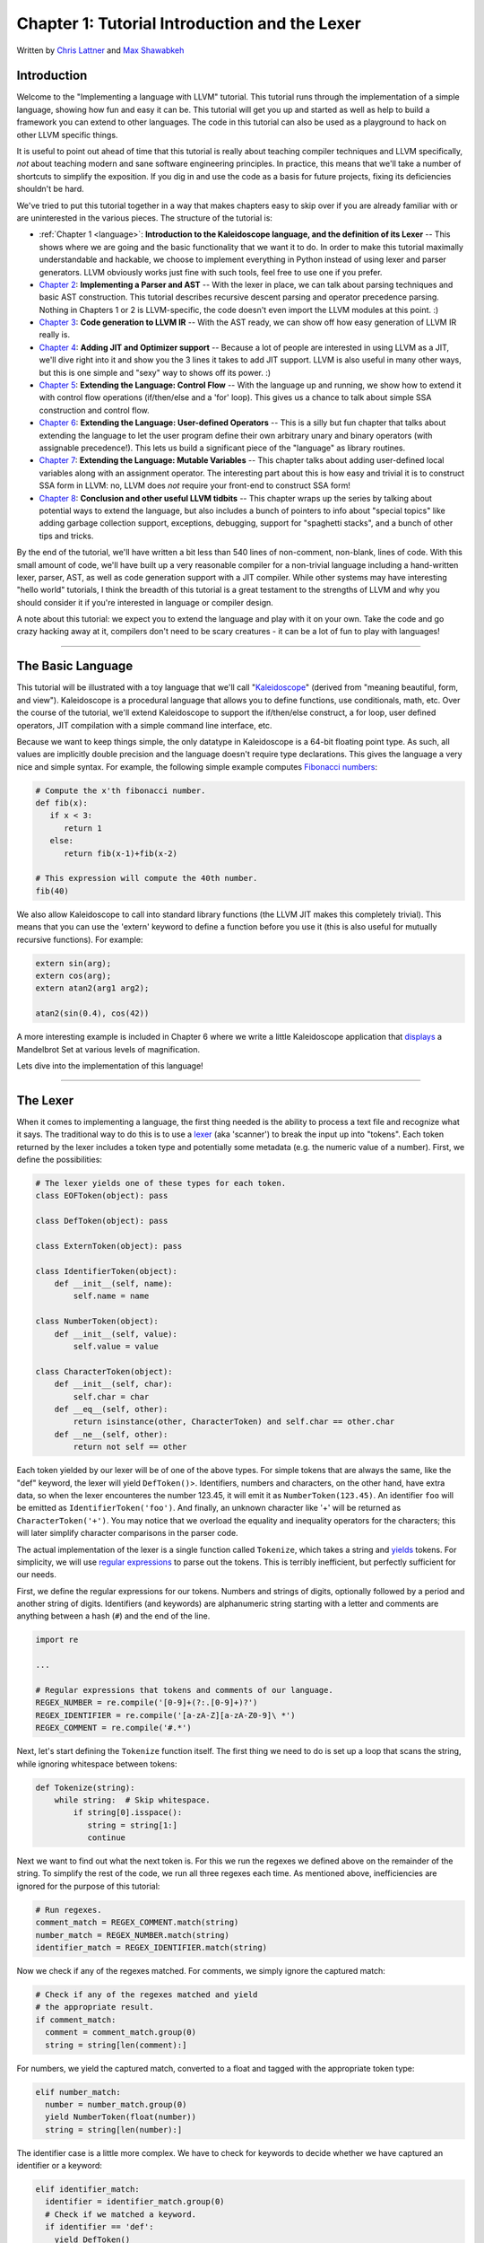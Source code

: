 *************************************************
Chapter 1: Tutorial Introduction and the Lexer
*************************************************

Written by `Chris Lattner <mailto:sabre@nondot.org>`_ and `Max
Shawabkeh <http://max99x.com>`_

Introduction
=========

Welcome to the "Implementing a language with LLVM" tutorial. This
tutorial runs through the implementation of a simple language, showing
how fun and easy it can be. This tutorial will get you up and started as
well as help to build a framework you can extend to other languages. The
code in this tutorial can also be used as a playground to hack on other
LLVM specific things.

It is useful to point out ahead of time that this tutorial is really
about teaching compiler techniques and LLVM specifically, *not* about
teaching modern and sane software engineering principles. In practice,
this means that we'll take a number of shortcuts to simplify the
exposition. If you dig in and use the code as a basis for future
projects, fixing its deficiencies shouldn't be hard.

We've tried to put this tutorial together in a way that makes chapters
easy to skip over if you are already familiar with or are uninterested
in the various pieces. The structure of the tutorial is:

-  :ref:`Chapter 1 <language>`: **Introduction to the Kaleidoscope
   language, and the definition of its Lexer** -- This shows where we
   are going and the basic functionality that we want it to do. In order
   to make this tutorial maximally understandable and hackable, we
   choose to implement everything in Python instead of using lexer and
   parser generators. LLVM obviously works just fine with such tools,
   feel free to use one if you prefer.

-  `Chapter 2 <PythonLangImpl2.html>`_: **Implementing a Parser and
   AST** -- With the lexer in place, we can talk about parsing
   techniques and basic AST construction. This tutorial describes
   recursive descent parsing and operator precedence parsing. Nothing in
   Chapters 1 or 2 is LLVM-specific, the code doesn't even import the
   LLVM modules at this point. :)

-  `Chapter 3 <PythonLangImpl3.html>`_: **Code generation to LLVM IR**
   -- With the AST ready, we can show off how easy generation of LLVM IR
   really is.

-  `Chapter 4 <PythonLangImpl4.html>`_: **Adding JIT and Optimizer
   support** -- Because a lot of people are interested in using LLVM as
   a JIT, we'll dive right into it and show you the 3 lines it takes to
   add JIT support. LLVM is also useful in many other ways, but this is
   one simple and "sexy" way to shows off its power. :)

-  `Chapter 5 <PythonLangImpl5.html>`_: **Extending the Language:
   Control Flow** -- With the language up and running, we show how to
   extend it with control flow operations (if/then/else and a 'for'
   loop). This gives us a chance to talk about simple SSA construction
   and control flow.

-  `Chapter 6 <PythonLangImpl6.html>`_: **Extending the Language:
   User-defined Operators** -- This is a silly but fun chapter that
   talks about extending the language to let the user program define
   their own arbitrary unary and binary operators (with assignable
   precedence!). This lets us build a significant piece of the
   "language" as library routines.

-  `Chapter 7 <PythonLangImpl7.html>`_: **Extending the Language:
   Mutable Variables** -- This chapter talks about adding user-defined
   local variables along with an assignment operator. The interesting
   part about this is how easy and trivial it is to construct SSA form
   in LLVM: no, LLVM does *not* require your front-end to construct SSA
   form!

-  `Chapter 8 <PythonLangImpl8.html>`_: **Conclusion and other useful
   LLVM tidbits** -- This chapter wraps up the series by talking about
   potential ways to extend the language, but also includes a bunch of
   pointers to info about "special topics" like adding garbage
   collection support, exceptions, debugging, support for "spaghetti
   stacks", and a bunch of other tips and tricks.

By the end of the tutorial, we'll have written a bit less than 540 lines
of non-comment, non-blank, lines of code. With this small amount of
code, we'll have built up a very reasonable compiler for a non-trivial
language including a hand-written lexer, parser, AST, as well as code
generation support with a JIT compiler. While other systems may have
interesting "hello world" tutorials, I think the breadth of this
tutorial is a great testament to the strengths of LLVM and why you
should consider it if you're interested in language or compiler design.

A note about this tutorial: we expect you to extend the language and
play with it on your own. Take the code and go crazy hacking away at it,
compilers don't need to be scary creatures - it can be a lot of fun to
play with languages!

--------------

.. _language:

The Basic Language 
================================

This tutorial will be illustrated with a toy language that we'll call
"`Kaleidoscope <http://en.wikipedia.org/wiki/Kaleidoscope>`_\ " (derived
from "meaning beautiful, form, and view"). Kaleidoscope is a procedural
language that allows you to define functions, use conditionals, math,
etc. Over the course of the tutorial, we'll extend Kaleidoscope to
support the if/then/else construct, a for loop, user defined operators,
JIT compilation with a simple command line interface, etc.

Because we want to keep things simple, the only datatype in Kaleidoscope
is a 64-bit floating point type. As such, all values are implicitly
double precision and the language doesn't require type declarations.
This gives the language a very nice and simple syntax. For example, the
following simple example computes `Fibonacci
numbers <http://en.wikipedia.org/wiki/Fibonacci_number>`_:


.. code-block::

   # Compute the x'th fibonacci number. 
   def fib(x):
      if x < 3:
         return 1
      else:
         return fib(x-1)+fib(x-2)
   
   # This expression will compute the 40th number.
   fib(40)



We also allow Kaleidoscope to call into standard library functions (the
LLVM JIT makes this completely trivial). This means that you can use the
'extern' keyword to define a function before you use it (this is also
useful for mutually recursive functions). For example:


.. code-block:: 

   extern sin(arg); 
   extern cos(arg); 
   extern atan2(arg1 arg2);
   
   atan2(sin(0.4), cos(42))



A more interesting example is included in Chapter 6 where we write a
little Kaleidoscope application that
`displays <PythonLangImpl6.html#example>`_ a Mandelbrot Set at various
levels of magnification.

Lets dive into the implementation of this language!

--------------

The Lexer 
====================

When it comes to implementing a language, the first thing needed is the
ability to process a text file and recognize what it says. The
traditional way to do this is to use a
`lexer <http://en.wikipedia.org/wiki/Lexical_analysis>`_ (aka
'scanner') to break the input up into "tokens". Each token returned by
the lexer includes a token type and potentially some metadata (e.g. the
numeric value of a number). First, we define the possibilities:


.. code-block:: python

   # The lexer yields one of these types for each token. 
   class EOFToken(object): pass
   
   class DefToken(object): pass
   
   class ExternToken(object): pass
   
   class IdentifierToken(object):
       def __init__(self, name):
           self.name = name
   
   class NumberToken(object):
       def __init__(self, value):
           self.value = value
   
   class CharacterToken(object):
       def __init__(self, char):
           self.char = char
       def __eq__(self, other):
           return isinstance(other, CharacterToken) and self.char == other.char
       def __ne__(self, other):
           return not self == other


Each token yielded by our lexer will be of one of the above types. For
simple tokens that are always the same, like the "def" keyword, the
lexer will yield ``DefToken()``>. Identifiers, numbers and characters,
on the other hand, have extra data, so when the lexer encounteres the
number 123.45, it will emit it as ``NumberToken(123.45)``. An identifier
``foo`` will be emitted as ``IdentifierToken('foo')``. And finally, an
unknown character like '+' will be returned as ``CharacterToken('+')``.
You may notice that we overload the equality and inequality operators
for the characters; this will later simplify character comparisons in
the parser code.

The actual implementation of the lexer is a single function called
``Tokenize``, which takes a string and
`yields <http://docs.python.org/reference/simple_stmts.html#the-yield-statement>`_
tokens. For simplicity, we will use `regular
expressions <http://docs.python.org/library/re.html>`_ to parse out the
tokens. This is terribly inefficient, but perfectly sufficient for our
needs.

First, we define the regular expressions for our tokens. Numbers and
strings of digits, optionally followed by a period and another string of
digits. Identifiers (and keywords) are alphanumeric string starting with
a letter and comments are anything between a hash (``#``) and the end of
the line.


.. code-block:: python

   import re
   
   ...
   
   # Regular expressions that tokens and comments of our language.
   REGEX_NUMBER = re.compile('[0-9]+(?:.[0-9]+)?')
   REGEX_IDENTIFIER = re.compile('[a-zA-Z][a-zA-Z0-9]\ *')
   REGEX_COMMENT = re.compile('#.*')
   

Next, let's start defining the ``Tokenize`` function itself. The first
thing we need to do is set up a loop that scans the string, while
ignoring whitespace between tokens:


.. code-block:: python

   def Tokenize(string):
       while string:  # Skip whitespace.
           if string[0].isspace():
              string = string[1:]
              continue
   
   



Next we want to find out what the next token is. For this we run the
regexes we defined above on the remainder of the string. To simplify the
rest of the code, we run all three regexes each time. As mentioned
above, inefficiencies are ignored for the purpose of this tutorial:


.. code-block:: python

   # Run regexes.
   comment_match = REGEX_COMMENT.match(string)
   number_match = REGEX_NUMBER.match(string)
   identifier_match = REGEX_IDENTIFIER.match(string)


Now we check if any of the regexes matched. For comments, we simply
ignore the captured match:


.. code-block:: python

    # Check if any of the regexes matched and yield
    # the appropriate result.
    if comment_match:
      comment = comment_match.group(0)
      string = string[len(comment):]
   
For numbers, we yield the captured match, converted to a float and
tagged with the appropriate token type:
   
.. code-block:: python

    elif number_match: 
      number = number_match.group(0)
      yield NumberToken(float(number))
      string = string[len(number):]

The identifier case is a little more complex. We have to check for
keywords to decide whether we have captured an identifier or a keyword:

.. code-block:: python

    elif identifier_match:
      identifier = identifier_match.group(0)
      # Check if we matched a keyword.
      if identifier == 'def':
        yield DefToken()
      elif identifier == 'extern':
        yield ExternToken()
      else: 
        yield IdentifierToken(identifier)
      string = string[len(identifier):]


Finally, if we haven't recognized a comment, a number of an identifier,
we yield the current character as an "unknown character" token. This is
used, for example, for operators like ``+`` or ``*``:


.. code-block:: python

    else: # Yield the unknown character.
      yield CharacterToken(string[0])
      string = string[1:]


Once we're done with the loop, we return a final end-of-file token:


.. code-block:: python

    yield EOFToken()

